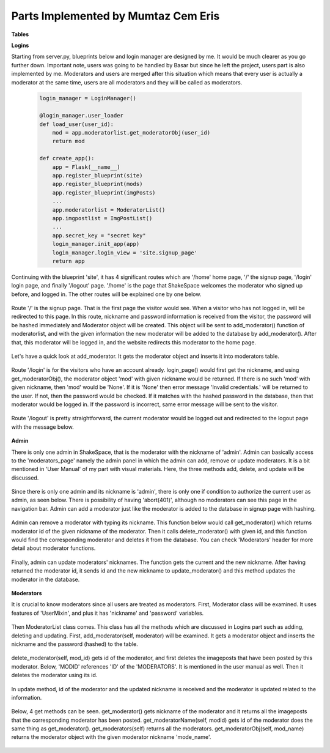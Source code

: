 Parts Implemented by Mumtaz Cem Eris
====================================

**Tables**

**Logins**

Starting from server.py, blueprints below and login manager are designed by me. It would be much clearer as you go further down.
Important note, users was going to be handled by Basar but since he left the project, users part is also implemented by me.
Moderators and users are merged after this situation
which means that every user is actually a moderator at the same time, users are all moderators and they will be called as moderators.

   .. code-block:: python

      login_manager = LoginManager()

      @login_manager.user_loader
      def load_user(user_id):
          mod = app.moderatorlist.get_moderatorObj(user_id)
          return mod

      def create_app():
          app = Flask(__name__)
          app.register_blueprint(site)
          app.register_blueprint(mods)
          app.register_blueprint(imgPosts)
          ...
          app.moderatorlist = ModeratorList()
          app.imgpostlist = ImgPostList()
          ...
          app.secret_key = "secret key"
          login_manager.init_app(app)
          login_manager.login_view = 'site.signup_page'
          return app


Continuing with the blueprint 'site', it has 4 significant routes which are '/home' home page, '/' the signup page, '/login' login page, and finally
'/logout' page. '/home' is the page that ShakeSpace welcomes the moderator who signed up before, and logged in. The other routes will be explained
one by one below.

   .. code-block:: python
      @site.route('/home')
      def home_page():
          message = 'You have successfully logged in'
          return render_template('home.html', message=message)

      #---- Login ----

      @site.route('/', methods=['GET', 'POST'])
      def signup_page():
          if request.method == 'GET':
              return render_template('signup.html')
          else:
              nickname = str(request.form['nickname'])
              password = str(request.form['password'])
              hashed = pwd_context.encrypt(password)
              moderator = Moderator(nickname, hashed)
              app.moderatorlist.add_moderator(moderator)
              modid = app.moderatorlist.get_moderator(nickname)

              login_user(moderator)
              return redirect(url_for('site.home_page'))

      @site.route('/login', methods=['GET', 'POST'])
      def login_page():
          if request.method == 'GET':
              return render_template('login.html')
          else:
              nickname = str(request.form['nickname'])
              mod = app.moderatorlist.get_moderatorObj(nickname)
              if mod is not None:
                      password = str(request.form['password'])
                      if pwd_context.verify(password, mod.password):
                          login_user(mod)
                          message = 'You have logged in.'
                          next_page = request.args.get('next', url_for('site.home_page'))
                          return redirect(next_page)
                      else:
                          message = 'Invalid credentials.'
                          return render_template('login.html', message=message)
              else:
                  message = 'Invalid credentials.'
                  return render_template('login.html', message=message)

      @site.route('/logout')
      def logout_page():
          logout_user()
          message = 'You have logged out.'
          return render_template('logout.html', message=message)

      #---- Login end ----

Route '/' is the signup page. That is the first page the visitor would see. When a visitor who has not logged in, will be redirected to this page.
In this route, nickname and password information is received from the visitor, the password will be hashed immediately and Moderator object will be
created. This object will be sent to add_moderator() function of moderatorlist, and with the given information the new moderator will be added to
the database by add_moderator(). After that, this moderator will be logged in, and the website redirects this moderator to the home page.


   .. code-block:: python
         @site.route('/', methods=['GET', 'POST'])
         def signup_page():
             if request.method == 'GET':
                 return render_template('signup.html')
             else:
                 nickname = str(request.form['nickname'])
                 password = str(request.form['password'])
                 hashed = pwd_context.encrypt(password)
                 moderator = Moderator(nickname, hashed)
                 app.moderatorlist.add_moderator(moderator)

                 login_user(moderator)
                 return redirect(url_for('site.home_page'))

Let's have a quick look at add_moderator. It gets the moderator object and inserts it into moderators table.

   .. code-block:: python
         def add_moderator(self, moderator):
                with dbapi2.connect(app.config['dsn']) as connection:
                        cursor = connection.cursor()
                        query = """INSERT INTO MODERATORS (NICKNAME, PASSWORD) VALUES (%s, %s)"""
                        cursor.execute(query, (moderator.nickname, moderator.password))
                        connection.commit()

Route '/login' is for the visitors who have an account already. login_page() would first get the nickname, and using get_moderatorObj(), the moderator
object 'mod' with given nickname would be returned. If there is no such 'mod' with given nickname, then 'mod' would be 'None'. If it is 'None' then
error message 'Invalid credentials.' will be returned to the user. If not, then the password would be checked. If it matches with the hashed password
in the database, then that moderator would be logged in. If the password is incorrect, same error message will be sent to the visitor.

   .. code-block:: python
      @site.route('/login', methods=['GET', 'POST'])
      def login_page():
          if request.method == 'GET':
              return render_template('login.html')
          else:
              nickname = str(request.form['nickname'])
              mod = app.moderatorlist.get_moderatorObj(nickname)
              if mod is not None:
                      password = str(request.form['password'])
                      if pwd_context.verify(password, mod.password):
                          login_user(mod)
                          message = 'You have logged in.'
                          next_page = request.args.get('next', url_for('site.home_page'))
                          return redirect(next_page)
                      else:
                          message = 'Invalid credentials.'
                          return render_template('login.html', message=message)
              else:
                  message = 'Invalid credentials.'
                  return render_template('login.html', message=message)

Route '/logout' is pretty straightforward, the current moderator would be logged out and redirected to the logout page with the message
below.

   .. code-block:: python
      @site.route('/logout')
      def logout_page():
          logout_user()
          message = 'You have logged out.'
          return render_template('logout.html', message=message)

**Admin**

There is only one admin in ShakeSpace, that is the moderator with the nickname of 'admin'. Admin can basically access to the 'moderators_page'
namely the admin panel in which the admin can add, remove or update moderators. It is a bit mentioned in 'User Manual' of my part with visual
materials. Here, the three methods add, delete, and update will be discussed.

   .. code-block:: python
      @mods.route('/moderators/add', methods=['GET', 'POST'])
      @login_required
      def mod_add_page():
          if not current_user.nickname == 'admin':
              abort(401)
          if request.method == 'GET':
              return render_template('modedit.html')
          else:
              nickname = str(request.form['nickname'])
              password = str(request.form['password'])
              hashed = pwd_context.encrypt(password)
              moderator = Moderator(nickname, hashed)
              current_app.moderatorlist.add_moderator(moderator)
              modid = current_app.moderatorlist.get_moderator(moderator.nickname)
              message = 'Moderator is added.'
              return redirect(url_for('mods.moderators_page'))

      @mods.route('/profile/remove', methods=['GET', 'POST'])
      @login_required
      def mod_remove_page():
          if not current_user.nickname == 'admin':
              abort(401)
          if request.method == 'GET':
              return render_template('modremove.html')
          else:
              nickname = str(request.form['nickname'])
              mod_id = current_app.moderatorlist.get_moderator(nickname)
              current_app.moderatorlist.delete_moderator(mod_id)
              message = 'You have deleted your account.'
              return redirect(url_for('mods.moderators_page'))

      @mods.route('/moderators/update', methods=['GET', 'POST'])
      @login_required
      def mod_update_page():
          if not current_user.nickname == 'admin':
              abort(401)
          if request.method == 'GET':
              return render_template('modupdate.html')
          else:
              nickname = str(request.form['nickname'])
              newnickname = str(request.form['newnickname'])
              mod_id = current_app.moderatorlist.get_moderator(nickname)
              current_app.moderatorlist.update_moderator(mod_id, newnickname)
              #message = 'You have changed your name.'
              return redirect(url_for('mods.moderators_page'))

Since there is only one admin and its nickname is 'admin', there is only one if condition to authorize the current user as admin, as seen below.
There is possibility of having 'abort(401)', although no moderators can see this page in the navigation bar. Admin can add a moderator just like
the moderator is added to the database in signup page with hashing.

   .. code-block:: python
      @mods.route('/moderators/add', methods=['GET', 'POST'])
      @login_required
      def mod_add_page():
          if not current_user.nickname == 'admin':
              abort(401)
          if request.method == 'GET':
              return render_template('modedit.html')
          else:
              nickname = str(request.form['nickname'])
              password = str(request.form['password'])
              hashed = pwd_context.encrypt(password)
              moderator = Moderator(nickname, hashed)
              current_app.moderatorlist.add_moderator(moderator)
              modid = current_app.moderatorlist.get_moderator(moderator.nickname)
              message = 'Moderator is added.'
              return redirect(url_for('mods.moderators_page'))

Admin can remove a moderator with typing its nickname. This function below would call get_moderator() which returns moderator id of the given nickname
of the moderator. Then it calls delete_moderator() with given id, and this function would find the corresponding moderator and deletes it from the
database. You can check 'Moderators' header for more detail about moderator functions.

   .. code-block:: python
      @mods.route('/profile/remove', methods=['GET', 'POST'])
      @login_required
      def mod_remove_page():
          if not current_user.nickname == 'admin':
              abort(401)
          if request.method == 'GET':
              return render_template('modremove.html')
          else:
              nickname = str(request.form['nickname'])
              mod_id = current_app.moderatorlist.get_moderator(nickname)
              current_app.moderatorlist.delete_moderator(mod_id)
              return redirect(url_for('mods.moderators_page'))

Finally, admin can update moderators' nicknames. The function gets the current and the new nickname. After having returned the moderator id, it
sends id and the new nickname to update_moderator() and this method updates the moderator in the database.

   .. code-block:: python
      @mods.route('/moderators/update', methods=['GET', 'POST'])
      @login_required
      def mod_update_page():
          if not current_user.nickname == 'admin':
              abort(401)
          if request.method == 'GET':
              return render_template('modupdate.html')
          else:
              nickname = str(request.form['nickname'])
              newnickname = str(request.form['newnickname'])
              mod_id = current_app.moderatorlist.get_moderator(nickname)
              current_app.moderatorlist.update_moderator(mod_id, newnickname)
              return redirect(url_for('mods.moderators_page'))

**Moderators**

It is crucial to know moderators since all users are treated as moderators. First, Moderator class will be examined. It uses features of
'UserMixin', and plus it has 'nickname' and 'password' variables.

   .. code-block:: python
      class Moderator(UserMixin):
          def __init__(self, nickname, password):
              self.nickname = nickname
              self.password = password
              self.active = True
              self.is_admin = False

          def get_id(self):
              return self.nickname

          @property
          def is_active(self):
              return self.active

Then ModeratorList class comes. This class has all the methods which are discussed in Logins part such as adding, deleting and updating. First,
add_moderator(self, moderator) will be examined. It gets a moderator object and inserts the nickname and the password (hashed) to the
table.

   .. code-block:: python
       def add_moderator(self, moderator):
           with dbapi2.connect(app.config['dsn']) as connection:
                   cursor = connection.cursor()
                   query = """INSERT INTO MODERATORS (NICKNAME, PASSWORD) VALUES (%s, %s)"""
                   cursor.execute(query, (moderator.nickname, moderator.password))
                   connection.commit()

delete_moderator(self, mod_id) gets id of the moderator, and first deletes the imageposts that have been posted by this moderator. Below,
'MODID' references 'ID' of the 'MODERATORS'. It is mentioned
in the user manual as well. Then it deletes the moderator using its id.

   .. code-block:: python
       def delete_moderator(self, mod_id):
           with dbapi2.connect(app.config['dsn']) as connection:
                   cursor = connection.cursor()
                   statement ="""DELETE FROM IMGPOSTS WHERE (MODID = (%s))"""
                   cursor.execute(statement, (mod_id,))
                   connection.commit()
                   statement ="""DELETE FROM MODERATORS WHERE (ID = (%s))"""
                   cursor.execute(statement, (mod_id,))
                   connection.commit()
                   cursor.close()

In update method, id of the moderator and the updated nickname is received and the moderator is updated related to the information.

   .. code-block:: python
       def update_moderator(self, mod_id, newName):
           with dbapi2.connect(app.config['dsn']) as connection:
                   cursor = connection.cursor()
                   statement ="""UPDATE MODERATORS
                   SET NICKNAME = (%s)
                   WHERE (ID = (%s))"""
                   cursor.execute(statement, (newName, mod_id))
                   connection.commit()
                   cursor.close()

Below, 4 get methods can be seen. get_moderator() gets nickname of the moderator and it returns all the imageposts that the corresponding
moderator has been posted. get_moderatorName(self, modid) gets id of the moderator does the same thing as get_moderator().
get_moderators(self) returns all the moderators. get_moderatorObj(self, mod_name) returns the moderator object with the given moderator nickname
'mode_name'.

   .. code-block:: python
       def get_moderator(self, modName):
               with dbapi2.connect(app.config['dsn']) as connection:
                   cursor = connection.cursor()
                   query = """SELECT ID FROM MODERATORS WHERE (NICKNAME = (%s))"""
                   cursor.execute(query, (modName, ))
                   mod_id = cursor.fetchone()
                   #imgid, imgname, modid
                   connection.commit()
                   cursor.close()
               return mod_id

       def get_moderatorName(self, modid):
               with dbapi2.connect(app.config['dsn']) as connection:
                   cursor = connection.cursor()
                   query = """SELECT NICKNAME FROM MODERATORS WHERE (ID = (%s))"""
                   cursor.execute(query, (modid, ))
                   modName = cursor.fetchone()
                   #imgid, imgname, modid
                   connection.commit()
                   cursor.close()
               return modName

       def get_moderators(self):
               with dbapi2.connect(app.config['dsn']) as connection:
                   cursor = connection.cursor()
                   query = """SELECT ID, NICKNAME, PASSWORD FROM MODERATORS
                   ORDER BY ID"""
                   cursor.execute(query)
                   modTable = [(id, Moderator(nickname, password))
                             for id, nickname, password in cursor]
                   connection.commit()
                   cursor.close()
               return modTable

       def get_moderatorObj(self, mod_name):   # def get_user
               with dbapi2.connect(app.config['dsn']) as connection:
                   cursor = connection.cursor()
                   query = """SELECT PASSWORD FROM MODERATORS WHERE (NICKNAME = (%s))"""
                   cursor.execute(query, (mod_name,))
                   mod_pass = cursor.fetchone()
                   connection.commit()
                   if mod_pass is None:
                       mod = None
                   else:
                       mod = Moderator(mod_name, mod_pass[0])  #[0]
                   cursor.close()
                   return mod
